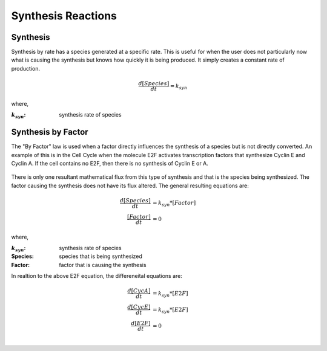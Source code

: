 ============================
Synthesis Reactions
============================


Synthesis
------------------------------
Synthesis by rate has a species generated at a specific rate. This is useful 
for when the user does not particularly now what is causing the synthesis but
knows how quickly it is being produced. It simply creates a constant rate of
production. 

.. math::
    \begin{equation*}
        \frac{d[Species]}{dt} = k_{syn}
    \end{equation*}

where,

:|ksyn|: synthesis rate of species

.. |ksyn| replace:: :math:`k_{syn}`



Synthesis by Factor 
------------------------------------

The "By Factor" law is used when a factor directly influences the synthesis of 
a species but is not directly converted. An example of this is in the Cell
Cycle when the molecule E2F activates transcription factors that synthesize 
Cyclin E and Cyclin A. If the cell contains no E2F, then there is no synthesis 
of Cyclin E or A. 

.. figure:: images/synthesis_by_factor.png
    :height: 200
    :width: 400
    :align: center

There is only one resultant mathematical flux from this type of synthesis and 
that is the species being synthesized. The factor causing the synthesis does 
not have its flux altered. The general resulting equations are: 

.. math::
    \begin{align*}
        \frac{d[Species]}{dt} &= k_{syn}*[Factor] \\
        \frac{[Factor]}{dt} &= 0
    \end{align*}

where,

:|ksyn|: synthesis rate of species
:Species: species that is being synthesized
:Factor: factor that is causing the synthesis

In realtion to the above E2F equation, the differeneital equations are: 

.. math::
    \begin{align*}
        \frac{d[CycA]}{dt} &= k_{syn}*[E2F] \\
        \frac{d[CycE]}{dt} &= k_{syn}*[E2F] \\
        \frac{d[E2F]}{dt} &= 0 \\
    \end{align*}